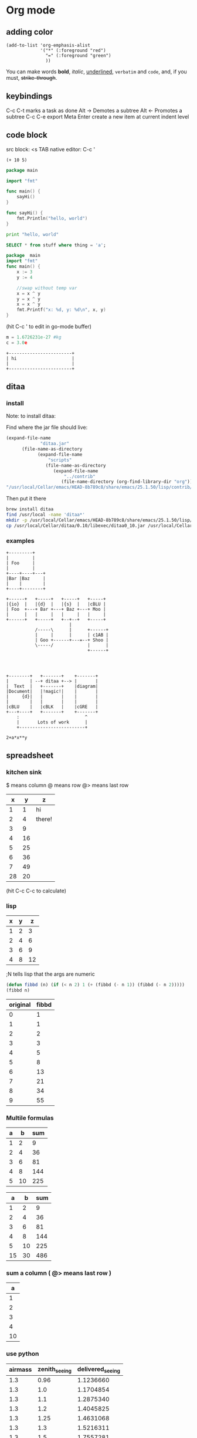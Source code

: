 #+STARTUP: hidestars
* Org mode
** adding color
   #+BEGIN_SRC elisp
     (add-to-list 'org-emphasis-alist
                  '("*" (:foreground "red")
                    "=" (:foreground "green")
                    ))
   #+END_SRC
   
   You can make words *bold*, /italic/, _underlined_, =verbatim= and ~code~, and, if you must, +strike-through+.
** keybindings
   C-c C-t marks a task as done
   Alt -> Demotes a subtree
   Alt <- Promotes a subtree
   C-c C-e export
   Meta Enter create a new item at current indent level
** code block
   src block:     <s TAB
   native editor: C-c '
#+BEGIN_SRC emacs-lisp -n -r
  (+ 10 5)
#+END_SRC
#+BEGIN_SRC go
  package main

  import "fmt"

  func main() {
      sayHi()
  }

  func sayHi() {
      fmt.Println("hello, world")
  }
#+END_SRC

#+BEGIN_SRC python
  print "hello, world"
#+END_SRC

#+RESULTS:
: None

#+BEGIN_SRC sql
SELECT * from stuff where thing = 'a';
#+END_SRC

#+begin_src go
  package  main
  import "fmt"
  func main() {
	  x := 3
	  y := 4

	  //swap without temp var
	  x = x ^ y
	  y = x ^ y
	  x = x ^ y
	  fmt.Printf("x: %d, y: %d\n", x, y)
  }

#+END_SRC

#+RESULTS:
: x: 4, y: 3
(hit C-c ' to edit in go-mode buffer)


#+BEGIN_SRC python
    m = 1.6726231e-27 #kg
    c = 3.0e
#+END_SRC

#+RESULTS:
: None

#+BEGIN_SRC artist
    +------------------------+
    | hi                     |
    |                        |
    +------------------------+
#+END_SRC
** ditaa
*** install
  Note: to install ditaa:

  Find where the jar file should live:
  #+BEGIN_SRC lisp
(expand-file-name
             "ditaa.jar"
      (file-name-as-directory
            (expand-file-name
                "scripts"
               (file-name-as-directory
                  (expand-file-name
                      "../contrib"
                     (file-name-directory (org-find-library-dir "org")))))))
"/usr/local/Cellar/emacs/HEAD-8b789c8/share/emacs/25.1.50/lisp/contrib/scripts/ditaa.jar"
  #+END_SRC

  Then put it there
  #+BEGIN_SRC sh
brew install ditaa
find /usr/local -name 'ditaa*'
mkdir -p /usr/local/Cellar/emacs/HEAD-8b789c8/share/emacs/25.1.50/lisp/contrib/scripts
cp /usr/local/Cellar/ditaa/0.10/libexec/ditaa0_10.jar /usr/local/Cellar/emacs/HEAD-8b789c8/share/emacs/25.1.50/lisp/contrib/scripts/ditaa.jar
  #+END_SRC

*** examples
  #+begin_src ditaa :file ditaa-simpleboxes-unsep.png :cmdline -E
+---------+
|         |
| Foo     |
|         |
+----+----+---+
|Bar |Baz     |
|    |        |
+----+--------+
#+end_src

  #+RESULTS:
  [[file:ditaa-simpleboxes-unsep.png]]

  #+begin_src ditaa :file ditaa-seqboxes.png
+------+   +-----+   +-----+   +-----+
|{io}  |   |{d}  |   |{s}  |   |cBLU |
| Foo  +---+ Bar +---+ Baz +---+ Moo |
|      |   |     |   |     |   |     |
+------+   +-----+   +--+--+   +-----+
                        |
           /-----\      |      +------+
           |     |      |      | c1AB |
           | Goo +------+---=--+ Shoo |
           \-----/             |      |
                               +------+



#+end_src

  #+RESULTS:
  [[file:ditaa-seqboxes.png]]

#+BEGIN_SRC  ditaa :file ditaa-seqboxes-with-arrows.png
+--------+   +-------+    +-------+
|        | --+ ditaa +--> |       |
|  Text  |   +-------+    |diagram|
|Document|   |!magic!|    |       |
|     {d}|   |       |    |       |
|        |   |       |    |       |
|cBLU    |   |cBLK   |    |cGRE   |
+---+----+   +-------+    +-------+
    :                         ^
    |       Lots of work      |
    +-------------------------+
#+END_SRC

#+BEGIN_SRC calc :var x=5 :var y=2
2+a*x**y
#+END_SRC

#+RESULTS:


# #+begin_src plantuml :file class_diagram.png
# skinparam monochrome true
# FitsHdu <|-- PrimaryHdu
# FitsHdu <|-- ExtensionHdu

# FitsHdu : header
# FitsHdu : getHeaderKeyword()

# ExtensionHdu <|-- ImageHdu
# ImageHdu : image
# ImageHdu : getPixel(row, column)

# ExtensionHdu <|-- BinaryTableHdu
# BinaryTableHdu : table
# BinaryTableHdu : getRow(row)
# BinaryTableHdu : getColumn(column)
# #+end_src
** spreadsheet
*** kitchen sink
    $  means column
    @  means row
    @> means last row
|  x |  y | z      |
|----+----+--------|
|  1 |  1 | hi     |
|  2 |  4 | there! |
|  3 |  9 |        |
|  4 | 16 |        |
|  5 | 25 |        |
|  6 | 36 |        |
|  7 | 49 |        |
|----+----+--------|
| 28 | 20 |        |
#+TBLFM: @>$1=vsum(@2..@-1)::@>$2=vmean(@2..@-1)::$2=$1^2::@3$3=there!
(hit C-c C-c to calculate)

*** lisp
| x | y |  z |
|---+---+----|
| 1 | 2 |  3 |
| 2 | 4 |  6 |
| 3 | 6 |  9 |
| 4 | 8 | 12 |
#+TBLFM: $3='(+ $1 $2);N
;N tells lisp that the args are numeric

#+name: fibbd
#+begin_src emacs-lisp :var n=0
(defun fibbd (n) (if (< n 2) 1 (+ (fibbd (- n 1)) (fibbd (- n 2)))))
(fibbd n)
#+end_src

| original | fibbd |
|----------+-------|
|        0 |     1 |
|        1 |     1 |
|        2 |     2 |
|        3 |     3 |
|        4 |     5 |
|        5 |     8 |
|        6 |    13 |
|        7 |    21 |
|        8 |    34 |
|        9 |    55 |
#+TBLFM: $2='(org-sbe fibbd (n $1))

*** Multile formulas 
| a |  b | sum |
|---+----+-----|
| 1 |  2 |   9 |
| 2 |  4 |  36 |
| 3 |  6 |  81 |
| 4 |  8 | 144 |
| 5 | 10 | 225 |
#+TBLFM: $2=$1+$1
#+TBLFM: $3=($1+$2)^2

|  a |  b | sum |
|----+----+-----|
|  1 |  2 |   9 |
|  2 |  4 |  36 |
|  3 |  6 |  81 |
|  4 |  8 | 144 |
|  5 | 10 | 225 |
|----+----+-----|
| 15 | 30 | 486 |
#+TBLFM: $2=$1+$1::$3=($1+$2)^2
#+TBLFM: @>$3=vsum(@2..@-1)
#+TBLFM: @>$2=vsum(@2..@-1)
#+TBLFM: @>$1=vsum(@2..@-1)

*** sum a column ( @> means last row )
|  a |
|----|
|  1 |
|  2 |
|  3 |
|  4 |
|----|
| 10 |
#+TBLFM: @>$1=vsum(@2..@-1)

*** use python
| airmass | zenith_seeing | delivered_seeing |
|---------+---------------+------------------|
|     1.3 |          0.96 |        1.1236660 |
|     1.3 |           1.0 |        1.1704854 |
|     1.3 |           1.1 |        1.2875340 |
|     1.3 |           1.2 |        1.4045825 |
|     1.3 |          1.25 |        1.4631068 |
|     1.3 |           1.3 |        1.5216311 |
|     1.3 |           1.5 |        1.7557281 |
|     1.3 |           1.8 |        2.1068738 |
|     1.2 |           1.8 |        2.0080811 |
|     1.3 |           2.0 |        2.3409709 |
|     1.3 |           2.5 |        2.9262136 |
#+TBLFM: $3=$2*($1**0.6)

#+NAME: sampformula
#+BEGIN_SRC python :var angle=90 :var r=2 :exports none
from math import radians, cos
result = r*cos(radians(angle))*2
return result
#+END_SRC

| angle |  r |             x |
|-------+----+---------------|
|    30 | 10 | 17.3205080757 |
|    45 | 10 | 14.1421356237 |
|    60 | 10 |          10.0 |
#+TBLFM: $3='(org-sbe "sampformula" (angle $1) (r $2))

*** or shell
#+NAME: oldest
#+BEGIN_SRC shell :results silent sh :var userid=""
echo "user is $userid"
#+END_SRC
| userid | y         |
|--------+-----------|
|      1 | user is 1 |
|      2 | user is 2 |
|      3 | user is 3 |
#+TBLFM: $2='(org-sbe oldest (userid $1))
*** or go
#+name: goexample
#+begin_src go :var x=0 :results output :imports '("fmt") 
  fmt.Println(x*x)
#+end_src
| a |  b |
|---+----|
| 1 |  1 |
| 2 |  4 |
| 3 |  9 |
| 4 | 16 |
#+TBLFM: $2='(org-sbe goexample (x $1))
** LaTex
Foo bar \(f(x) = \frac{x^3}{n}\) chicken checken.
** todo
*** Notes
    save the below example in (setq org-agenda-files '("<some dir>"))
*** Doc   
   5.1 Basic TODO functionality

   Any headline becomes a TODO item when it starts with the word ‘TODO’, for example:

        *** TODO Write letter to Sam Fortune
   The most important commands to work with TODO entries are:

   C-c C-t     (org-todo)
   Rotate the TODO state of the current item among
             ,-> (unmarked) -> TODO -> DONE --.
             '--------------------------------'
   If TODO keywords have fast access keys (see Fast access to TODO states), you will be prompted for a TODO keyword through the fast selection interface; this is the default behavior when org-use-fast-todo-selection is non-nil.

   The same rotation can also be done “remotely” from the timeline and agenda buffers with the t command key (see Agenda commands).

   C-u C-c C-t
   When TODO keywords have no selection keys, select a specific keyword using completion; otherwise force cycling through TODO states with no prompt. When org-use-fast-todo-selection is set to prefix, use the fast selection interface.


   S-<right> / S-<left>
   Select the following/preceding TODO state, similar to cycling. Useful mostly if more than two TODO states are possible (see TODO extensions). See also Conflicts, for a discussion of the interaction with shift-selection-mode. See also the variable org-treat-S-cursor-todo-selection-as-state-change.
   C-c / t     (org-show-todo-tree)
   View TODO items in a sparse tree (see Sparse trees). Folds the entire buffer, but shows all TODO items (with not-DONE state) and the headings hierarchy above them. With a prefix argument (or by using C-c / T), search for a specific TODO. You will be prompted for the keyword, and you can also give a list of keywords like KWD1|KWD2|... to list entries that match any one of these keywords. With a numeric prefix argument N, show the tree for the Nth keyword in the option org-todo-keywords. With two prefix arguments, find all TODO states, both un-done and done.
   C-c a t     (org-todo-list)
   Show the global TODO list. Collects the TODO items (with not-DONE states) from all agenda files (see Agenda views) into a single buffer. The new buffer will be in agenda-mode, which provides commands to examine and manipulate the TODO entries from the new buffer (see Agenda commands). See Global TODO list, for more information.
   S-M-<RET>     (org-insert-todo-heading)
   Insert a new TODO entry below the current one.
   Changing a TODO state can also trigger tag changes. See the docstring of the option org-todo-state-tags-triggers for details.
*** Example
**** TODO manager 1:1 (repeat on a day (C-c C-s to schedule))
     SCHEDULED: <2017-04-13 Thu +1w>
**** TODO write paper (With deadline (C-c C-s to schedule, C-c C-d to add deadline))
     DEADLINE: <2017-04-18 Tue> SCHEDULED: <2017-04-17 Mon>
**** TODO watch concert (With time-range)
     SCHEDULED: <2017-04-21 Fri 16:00-18:00>
* Fonts
** Set font:
   #+BEGIN_SRC emacs-lisp
   (set-frame-font "Go Mono 14" nil t)
   #+END_SRC
   
 * Downloads:
*** Go:
    https://github.com/golang/image/tree/master/font/gofont/ttfs
    cp image/tree/master/font/gofont/ttfs/* ~/Library/Fonts/
* Swiper
  enter something not in the swiper list:
  C-M-j
* Artist-mode
** examples

               -----               +-------------+
             -/     \-             |             |
            /         \            |             |
           /           \           |             |
           |  (circle) |           |  C-c C-a s  |     +---------------------------+
          /  C-c C-a c  \          |             |     |  C-c C-a r                |
          |      nter   |          |             |     +---------------------------+
          |     then    |          |             |
          |     move    |          |             |
          \     cursor  /          |             |     |        \
           |           |           |             |     |         \
           \           /           |             |     |          \
            \         /            |             |     |           \
             -\     /-             |             |     |  C-c C-a L \
               -----               +-------------+     |             \
                                                       |              \
                                                       |               \
                                                       +----------------\




          +-------------------------------------
          |                                 -/
          |                               -/
          |                             -/
          |  C-c C-a l                -/
         /                          -/                            +-----------+
         |                       --/                              |...........|  C-c C-a f (flood fill)
         |                     -/                                 |...........|
         |                   -/                                   |...........|
         |                 -/                                     |...........|
         |               -/               ---.                    |...........|
         |             -/                .-.+  .                  +-----------+
         |          --/                 .. m+%+ .
         |        -/                     +*..--

        |     -/                        . +++ ...
        |   -/                          .-+ -.
        | -/                              .
        +/

** shortcuts
To exit a op: C-u ret

C-cC-aC-r  artist-toggle-rubber-banding
C-cC-al    artist-select-op-line
C-cC-aL    artist-select-op-straight-line
C-cC-ar    artist-select-op-rectangle
C-cC-aR    artist-select-op-square
C-cC-as    artist-select-op-square
C-cC-ap    artist-select-op-poly-line
C-cC-aP    artist-select-op-straight-poly-line
C-cC-ae    artist-select-op-ellipse
C-cC-ac    artist-select-op-circle
C-cC-at    artist-select-op-text-see-thru
C-cC-aT    artist-select-op-text-overwrite
C-cC-aS    artist-select-op-spray-can
C-cC-az    artist-select-op-spray-set-size
C-cC-aC-d  artist-select-op-erase-char
C-cC-aE    artist-select-op-erase-rectangle
C-cC-av    artist-select-op-vaporize-line
C-cC-aV    artist-select-op-vaporize-lines
C-cC-aC-k  artist-select-op-cut-rectangle
C-cC-aM-w  artist-select-op-copy-rectangle
C-cC-aC-y  artist-select-op-paste
C-cC-af    artist-select-op-flood-fill

* Search and Replace
** Across Multiple Files
   https://www.gnu.org/software/emacs/manual/html_node/efaq/Replacing-text-across-multiple-files.html
   
   Dired mode (M-x dired <RET>, or C-x d) supports the command dired-do-find-regexp-and-replace (Q), which allows users to replace regular expressions in multiple files.
You can use this command to perform search/replace operations on multiple files by following the following steps:

find-grep-dired
Mark all files in the resulting Dired buffer using t.
Use Q to start a query-replace-regexp session on the marked files.
To accept all replacements in each file, hit !.

Another way to do the same thing is to use the “tags” feature of Emacs: it includes the command tags-query-replace which performs a query-replace across all the files mentioned in the TAGS file. See Identifier Search.
* Elisp

#+BEGIN_SRC  emacs-lisp
(defun greeting ()
    (let ((your-name (read-from-minibuffer "Enter your name: ")))
      (insert (format "Hello %s!."
                      your-name ; the let-bound var, entered at prompt
                      ))))
#+END_SRC  
* Mu4e
** Attach image to email
   C-c C-a
